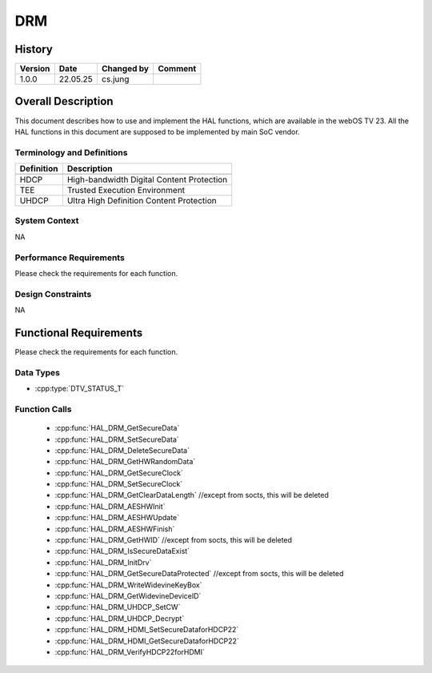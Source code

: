 DRM
==========

History
-------

======= ========== ============== =======
Version Date       Changed by     Comment
======= ========== ============== =======
1.0.0   22.05.25   cs.jung
======= ========== ============== =======

Overall Description
--------------------

This document describes how to use and implement the HAL functions, which are available in the webOS TV 23. All the HAL functions in this document are supposed to be implemented by main SoC vendor.

Terminology and Definitions
^^^^^^^^^^^^^^^^^^^^^^^^^^^^

================================= =========================================
Definition                        Description
================================= =========================================
--------------------------------- -----------------------------------------
HDCP                              High-bandwidth Digital Content Protection
--------------------------------- -----------------------------------------
TEE                               Trusted Execution Environment
--------------------------------- -----------------------------------------
UHDCP                             Ultra High Definition Content Protection
================================= =========================================

System Context
^^^^^^^^^^^^^^

NA

Performance Requirements
^^^^^^^^^^^^^^^^^^^^^^^^^

Please check the requirements for each function.

Design Constraints
^^^^^^^^^^^^^^^^^^^

NA

Functional Requirements
-----------------------

Please check the requirements for each function.

Data Types
^^^^^^^^^^^^
* :cpp:type:`DTV_STATUS_T`

Function Calls
^^^^^^^^^^^^^^^

  * :cpp:func:`HAL_DRM_GetSecureData`
  * :cpp:func:`HAL_DRM_SetSecureData`
  * :cpp:func:`HAL_DRM_DeleteSecureData`
  * :cpp:func:`HAL_DRM_GetHWRandomData`
  * :cpp:func:`HAL_DRM_GetSecureClock`
  * :cpp:func:`HAL_DRM_SetSecureClock`
  * :cpp:func:`HAL_DRM_GetClearDataLength` //except from socts, this will be deleted
  * :cpp:func:`HAL_DRM_AESHWInit`
  * :cpp:func:`HAL_DRM_AESHWUpdate`
  * :cpp:func:`HAL_DRM_AESHWFinish`
  * :cpp:func:`HAL_DRM_GetHWID` //except from socts, this will be deleted
  * :cpp:func:`HAL_DRM_IsSecureDataExist`
  * :cpp:func:`HAL_DRM_InitDrv`
  * :cpp:func:`HAL_DRM_GetSecureDataProtected` //except from socts, this will be deleted
  * :cpp:func:`HAL_DRM_WriteWidevineKeyBox`
  * :cpp:func:`HAL_DRM_GetWidevineDeviceID`
  * :cpp:func:`HAL_DRM_UHDCP_SetCW`
  * :cpp:func:`HAL_DRM_UHDCP_Decrypt`
  * :cpp:func:`HAL_DRM_HDMI_SetSecureDataforHDCP22`
  * :cpp:func:`HAL_DRM_HDMI_GetSecureDataforHDCP22`
  * :cpp:func:`HAL_DRM_VerifyHDCP22forHDMI`
